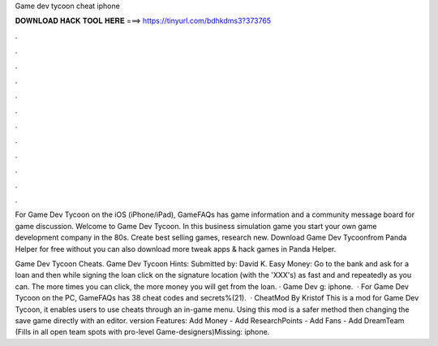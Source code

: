 Game dev tycoon cheat iphone



𝐃𝐎𝐖𝐍𝐋𝐎𝐀𝐃 𝐇𝐀𝐂𝐊 𝐓𝐎𝐎𝐋 𝐇𝐄𝐑𝐄 ===> https://tinyurl.com/bdhkdms3?373765



.



.



.



.



.



.



.



.



.



.



.



.

For Game Dev Tycoon on the iOS (iPhone/iPad), GameFAQs has game information and a community message board for game discussion. Welcome to Game Dev Tycoon. In this business simulation game you start your own game development company in the 80s. Create best selling games, research new. Download Game Dev Tycoonfrom Panda Helper for free without  you can also download more tweak apps & hack games in Panda Helper.

Game Dev Tycoon Cheats. Game Dev Tycoon Hints: Submitted by: David K. Easy Money: Go to the bank and ask for a loan and then while signing the loan click on the signature location (with the 'XXX's) as fast and and repeatedly as you can. The more times you can click, the more money you will get from the loan. · Game Dev g: iphone.  · For Game Dev Tycoon on the PC, GameFAQs has 38 cheat codes and secrets%(21).  · CheatMod By Kristof This is a mod for Game Dev Tycoon, it enables users to use cheats through an in-game menu. Using this mod is a safer method then changing the save game directly with an editor. version Features: Add Money - Add ResearchPoints - Add Fans - Add DreamTeam (Fills in all open team spots with pro-level Game-designers)Missing: iphone.
